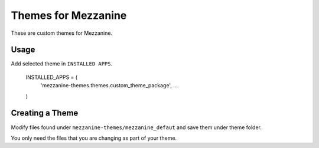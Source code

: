 Themes for Mezzanine
====================

These are custom themes for Mezzanine.

Usage
-----

Add selected theme in ``INSTALLED APPS``.

    INSTALLED_APPS = (
        'mezzanine-themes.themes.custom_theme_package',
        ...
    )

Creating a Theme
----------------

Modify files found under ``mezzanine-themes/mezzanine_defaut`` and save them under theme folder.

You only need the files that you are changing as part of your theme.